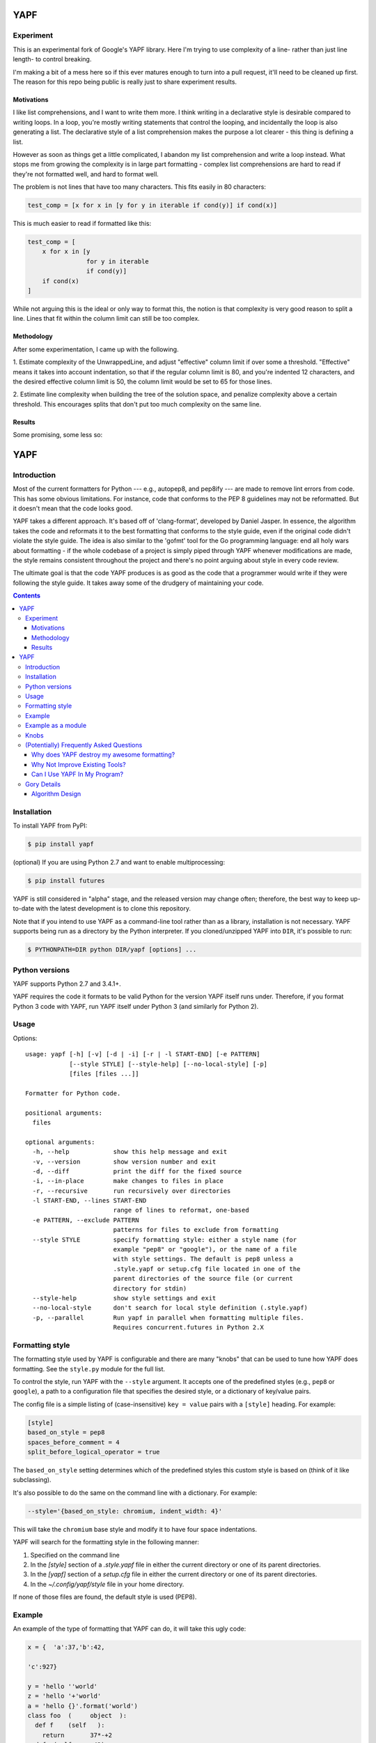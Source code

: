 ====
YAPF
====

Experiment 
==========

This is an experimental fork of Google's YAPF library. Here I'm trying to use
complexity of a line- rather than just line length- to control breaking.

I'm making a bit of a mess here so if this ever matures enough to turn into a
pull request, it'll need to be cleaned up first. The reason for this repo being
public is really just to share experiment results.

Motivations 
------------

I like list comprehensions, and I want to write them more. I think writing in a
declarative style is desirable compared to writing loops. In a loop, you're 
mostly writing statements that control the looping, and incidentally the loop 
is also generating a list. The declarative style of a list comprehension makes 
the purpose a lot clearer - this thing is defining a list.

However as soon as things get a little complicated, I abandon my list
comprehension and write a loop instead. What stops me from growing the
complexity is in large part formatting - complex list comprehensions are hard 
to read if they're not formatted well, and hard to format well.

The problem is not lines that have too many characters. This fits easily in
80 characters:

.. code-block:: python

    test_comp = [x for x in [y for y in iterable if cond(y)] if cond(x)]

This is much easier to read if formatted like this:

.. code-block:: python

    test_comp = [
        x for x in [y
                    for y in iterable
                    if cond(y)]
        if cond(x)
    ]

While not arguing this is the ideal or only way to format this, the notion is
that complexity is very good reason to split a line. Lines that fit within the 
column limit can still be too complex.

Methodology 
-----------

After some experimentation, I came up with the following.

1. Estimate complexity of the UnwrappedLine, and adjust "effective" column limit
if over some a threshold. "Effective" means it takes into account indentation,
so that if the regular column limit is 80, and you're indented 12 characters,
and the desired effective column limit is 50, the column limit would be set to
65 for those lines.

2. Estimate line complexity when building the tree of the solution space, and
penalize complexity above a certain threshold. This encourages splits 
that don't put too much complexity on the same line. 

Results
-------

Some promising, some less so:

.. code-block:: python
    def island_of_many_commas():
        big_ol_list = [
            1, 2, 3, 4, 5, 6, 7, 8, 9, 0, 1, 2, 3, 4, 5, 6, 7, 8, 9,
            0, 1, 2, 3, 4, 5, 6, 7, 8, 9, 0, 1, 2, 3, 4, 5, 6, 7, 8,
            9, 0, 1, 2, 3, 4, 5, 6, 7, 8, 9, 0, 1, 2, 3, 4, 5, 6, 7,
            8, 9, 0, 1, 2, 3, 4, 5, 6, 7, 8, 9, 0
        ]

        # was: complicated_call([a(b).c],[a(b).c],b([c]).a(),f in a(b).c,aaaaaaaaaa)
        complicated_call([a(b).c],
                         [a(b).c],
                         b([c]).a(), f in a(b).c, aaaaaaaaaa)

        train_wreck_call(
            1, 2,
            function_call(), [4], 5, 6, 7, 8, 9, 0, 1, 2, 3, 4, 5,
            6, 7, {8, 9, 0, 1, 2, 3, 4, 5, 6, 7}, 8, 9, 0, 1, 2, {
                3, 4, 5, 6, 7, 8, 9, 0, 1, 2, 3
            }, 4, 5, 6, 7, 8, 9, 0, 1, 2, 3, 4, 5, 6, 7, 8, 9,
            {0, 1, 2, 3, 4, 5, 6}, 7, 8, 9, 0)


    def incomprehensionable():
        # a zoo of comprehensions to play with.
        d = {n: n**2
             for n in range(5)}
        d = {n: True
             for n in range(5)}

        total_length = sum(
            len(x)
            for x, y in zip(strings, validity)
            if y)

        californian_name_lengths = sum(
            len(name)
            for name, zip_code in zip(names, zip_codes)
            if zip_code in california_zip_codes)

        some_dict = {
            k: v
            for k, v in [('a', 1), ('b',
                                    2)]
            if v % 2 == 0
        }

        set_of_vowels = {upper(i)
                         for i in sentence
                         if i in vowels}

        birthdays = (day for day in list_of_days
                     if day.has_birthday())
        birthdays = [day for day in list_of_days
                     if day.has_birthday()]

        zvals = [
            zvals[i]
            for i, (a, b) in enumerate(pairs(zvals))
            if b - a >= threshold
        ]

        not_terribly_pythonic = [
            i * 2
            for i in [j + 1
                      for j in range(20)
                      if (j % 3) == 0]
            if i * i > 19
        ]

        for row in [[i * j
                     for i in range(1, 8)]
                    for j in range(1, 4)]:
            print row

        return ("\n".join(
            str(i) + ":\t" + "*" * a.count(i)
            for i in range(min(a), max(a) + 1)))


    class VeryIndented(object):
        def list_comprehensions():
            if True:
                if True:
                    if True:
                        if True:
                            if True:
                                # now that we're indented a lot, let's see what happens

                                test_comp = [
                                    x for x in [y
                                                for y in iterable
                                                if cond(y)]
                                    if cond(x)
                                ]

                                test_comp = [
                                    xxxxxxxxxxx
                                    for xxxxxxxxxxx in [
                                        yyyyyyyyyy for yyyyyyyyyy in iterable
                                        if cond(yyyyyyyyyy)
                                    ]
                                    if cond(xxxxxxxxxxx)
                                ]


    class AClass(object):
        def list_comprehensions():
            # was: test_comp = [x for x in [y for y in iterable if cond(y)] if cond(x)]
            test_comp = [
                x for x in [y
                            for y in iterable
                            if cond(y)]
                if cond(x)
            ]

            # was: test_comp = [xxx for xxx in [yyy for yyy in iterable if cond(yyy)] if cond(xxx)]
            test_comp = [
                xxx for xxx in [yyy
                                for yyy in iterable
                                if cond(yyy)]
                if cond(xxx)
            ]

            # was: test_comp = [xxxxxx for xxxxxx in [yyyyyy for yyyyyy in iterable if cond(yyyyyy)] if cond(xxxxxx)]
            test_comp = [
                xxxxxx for xxxxxx in
                [yyyyyy for yyyyyy in iterable
                 if cond(yyyyyy)]
                if cond(xxxxxx)
            ]

            # was: test_comp = [xxxxxxxxx for xxxxxxxxx in [yyyyyyyy for yyyyyyyy in iterable if cond(yyyyyyyy)] if cond(xxxxxxxxx)]
            test_comp = [
                xxxxxxxxx
                for xxxxxxxxx in
                [yyyyyyyy for yyyyyyyy in iterable
                 if cond(yyyyyyyy)]
                if cond(xxxxxxxxx)
            ]

            # was: test_comp = [xxxxxxxxxxx for xxxxxxxxxxx in [yyyyyyyyyy for yyyyyyyyyy in iterable if cond(yyyyyyyyyy)] if cond(xxxxxxxxxxx)]
            test_comp = [
                xxxxxxxxxxx
                for xxxxxxxxxxx in [
                    yyyyyyyyyy for yyyyyyyyyy in iterable
                    if cond(yyyyyyyyyy)
                ]
                if cond(xxxxxxxxxxx)
            ]



====
YAPF
====

.. image:: https://badge.fury.io/py/yapf.svg
    :target: http://badge.fury.io/py/yapf
    :alt: PyPI version

.. image:: https://travis-ci.org/google/yapf.svg?branch=master
    :target: https://travis-ci.org/google/yapf
    :alt: Build status

.. image:: https://coveralls.io/repos/google/yapf/badge.svg?branch=master
    :target: https://coveralls.io/r/google/yapf?branch=master
    :alt: Coverage status


Introduction
============

Most of the current formatters for Python --- e.g., autopep8, and pep8ify ---
are made to remove lint errors from code. This has some obvious limitations.
For instance, code that conforms to the PEP 8 guidelines may not be
reformatted.  But it doesn't mean that the code looks good.

YAPF takes a different approach. It's based off of 'clang-format', developed by
Daniel Jasper. In essence, the algorithm takes the code and reformats it to the
best formatting that conforms to the style guide, even if the original code
didn't violate the style guide. The idea is also similar to the 'gofmt' tool for
the Go programming language: end all holy wars about formatting - if the whole
codebase of a project is simply piped through YAPF whenever modifications are
made, the style remains consistent throughout the project and there's no point
arguing about style in every code review.

The ultimate goal is that the code YAPF produces is as good as the code that a
programmer would write if they were following the style guide. It takes away
some of the drudgery of maintaining your code.

.. footer::

    YAPF is not an official Google product (experimental or otherwise), it is
    just code that happens to be owned by Google.

.. contents::


Installation
============

To install YAPF from PyPI:

.. code-block::

    $ pip install yapf

(optional) If you are using Python 2.7 and want to enable multiprocessing:

.. code-block::

    $ pip install futures

YAPF is still considered in "alpha" stage, and the released version may change
often; therefore, the best way to keep up-to-date with the latest development
is to clone this repository.

Note that if you intend to use YAPF as a command-line tool rather than as a
library, installation is not necessary. YAPF supports being run as a directory
by the Python interpreter. If you cloned/unzipped YAPF into ``DIR``, it's
possible to run:

.. code-block::

    $ PYTHONPATH=DIR python DIR/yapf [options] ...


Python versions
===============

YAPF supports Python 2.7 and 3.4.1+.

YAPF requires the code it formats to be valid Python for the version YAPF itself
runs under. Therefore, if you format Python 3 code with YAPF, run YAPF itself
under Python 3 (and similarly for Python 2).


Usage
=====

Options::

    usage: yapf [-h] [-v] [-d | -i] [-r | -l START-END] [-e PATTERN]
                [--style STYLE] [--style-help] [--no-local-style] [-p]
                [files [files ...]]

    Formatter for Python code.

    positional arguments:
      files

    optional arguments:
      -h, --help            show this help message and exit
      -v, --version         show version number and exit
      -d, --diff            print the diff for the fixed source
      -i, --in-place        make changes to files in place
      -r, --recursive       run recursively over directories
      -l START-END, --lines START-END
                            range of lines to reformat, one-based
      -e PATTERN, --exclude PATTERN
                            patterns for files to exclude from formatting
      --style STYLE         specify formatting style: either a style name (for
                            example "pep8" or "google"), or the name of a file
                            with style settings. The default is pep8 unless a
                            .style.yapf or setup.cfg file located in one of the
                            parent directories of the source file (or current
                            directory for stdin)
      --style-help          show style settings and exit
      --no-local-style      don't search for local style definition (.style.yapf)
      -p, --parallel        Run yapf in parallel when formatting multiple files.
                            Requires concurrent.futures in Python 2.X


Formatting style
================

The formatting style used by YAPF is configurable and there are many "knobs"
that can be used to tune how YAPF does formatting. See the ``style.py`` module
for the full list.

To control the style, run YAPF with the ``--style`` argument. It accepts one of
the predefined styles (e.g., ``pep8`` or ``google``), a path to a configuration
file that specifies the desired style, or a dictionary of key/value pairs.

The config file is a simple listing of (case-insensitive) ``key = value`` pairs
with a ``[style]`` heading. For example:

.. code-block::

    [style]
    based_on_style = pep8
    spaces_before_comment = 4
    split_before_logical_operator = true

The ``based_on_style`` setting determines which of the predefined styles this
custom style is based on (think of it like subclassing).

It's also possible to do the same on the command line with a dictionary. For
example:

.. code-block::

    --style='{based_on_style: chromium, indent_width: 4}'

This will take the ``chromium`` base style and modify it to have four space
indentations.

YAPF will search for the formatting style in the following manner:

1. Specified on the command line
2. In the `[style]` section of a `.style.yapf` file in either the current
   directory or one of its parent directories.
3. In the `[yapf]` section of a `setup.cfg` file in either the current
   directory or one of its parent directories.
4. In the `~/.config/yapf/style` file in your home directory.

If none of those files are found, the default style is used (PEP8).


Example
=======

An example of the type of formatting that YAPF can do, it will take this ugly
code:

.. code-block:: python

    x = {  'a':37,'b':42,

    'c':927}

    y = 'hello ''world'
    z = 'hello '+'world'
    a = 'hello {}'.format('world')
    class foo  (     object  ):
      def f    (self   ):
        return       37*-+2
      def g(self, x,y=42):
          return y
    def f  (   a ) :
      return      37+-+a[42-x :  y**3]

and reformat it into:

.. code-block:: python

    x = {'a': 37, 'b': 42, 'c': 927}

    y = 'hello ' 'world'
    z = 'hello ' + 'world'
    a = 'hello {}'.format('world')


    class foo(object):
        def f(self):
            return 37 * -+2

        def g(self, x, y=42):
            return y


    def f(a):
        return 37 + -+a[42 - x:y**3]


Example as a module
===================

The two main APIs for calling yapf are ``FormatCode`` and ``FormatFile``, these
share several arguments which are described below:

.. code-block:: python

    >>> from yapf.yapflib.yapf_api import FormatCode  # reformat a string of code

    >>> FormatCode("f ( a = 1, b = 2 )")
    'f(a=1, b=2)\n'

A ``style_config`` argument: Either a style name or a path to a file that contains
formatting style settings. If None is specified, use the default style
as set in ``style.DEFAULT_STYLE_FACTORY``.

.. code-block:: python

    >>> FormatCode("def g():\n  return True", style_config='pep8')
    'def g():\n    return True\n'

A ``lines`` argument: A list of tuples of lines (ints), [start, end],
that we want to format. The lines are 1-based indexed. It can be used by
third-party code (e.g., IDEs) when reformatting a snippet of code rather
than a whole file.

.. code-block:: python

    >>> FormatCode("def g( ):\n    a=1\n    b = 2\n    return a==b", lines=[(1, 1), (2, 3)])
    'def g():\n    a = 1\n    b = 2\n    return a==b\n'

A ``print_diff`` (bool): Instead of returning the reformatted source, return a
diff that turns the formatted source into reformatter source.

.. code-block:: python

    >>> print(FormatCode("a==b", filename="foo.py", print_diff=True))
    --- foo.py (original)
    +++ foo.py (reformatted)
    @@ -1 +1 @@
    -a==b
    +a == b

Note: the ``filename`` argument for ``FormatCode`` is what is inserted into
the diff, the default is ``<unknown>``.

``FormatFile`` returns reformatted code from the passed file along with its encoding:

.. code-block:: python

    >>> from yapf.yapflib.yapf_api import FormatFile  # reformat a file

    >>> print(open("foo.py").read())  # contents of file
    a==b

    >>> FormatFile("foo.py")
    ('a == b\n', 'utf-8')

The ``in-place`` argument saves the reformatted code back to the file:

.. code-block:: python

    >>> FormatFile("foo.py", in_place=True)
    (None, 'utf-8')

    >>> print(open("foo.py").read())  # contents of file (now fixed)
    a == b


Knobs
=====

``ALIGN_CLOSING_BRACKET_WITH_VISUAL_INDENT``
    Align closing bracket with visual indentation.

``ALLOW_MULTILINE_LAMBDAS``
    Allow lambdas to be formatted on more than one line.

``ALLOW_MULTILINE_DICTIONARY_KEYS``
    Allow dictionary keys to exist on multiple lines. For example:

    .. code-block:: python

        x = {
            ('this is the first element of a tuple',
             'this is the second element of a tuple'):
                 value,
        }

``ALLOW_SPLIT_BEFORE_DICT_VALUE``
    Allow splits before the dictionary value.

``BLANK_LINE_BEFORE_NESTED_CLASS_OR_DEF``
    Insert a blank line before a ``def`` or ``class`` immediately nested within
    another ``def`` or ``class``. For example:

    .. code-block:: python

        class Foo:
                           # <------ this blank line
            def method():
                pass

``BLANK_LINE_BEFORE_CLASS_DOCSTRING``
    Insert a blank line before a class-level docstring.

``COALESCE_BRACKETS``
    Do not split consecutive brackets. Only relevant when
    ``DEDENT_CLOSING_BRACKETS`` is set. For example:

    .. code-block:: python

        call_func_that_takes_a_dict(
            {
                'key1': 'value1',
                'key2': 'value2',
            }
        )

    would reformat to:

    .. code-block:: python

        call_func_that_takes_a_dict({
            'key1': 'value1',
            'key2': 'value2',
        })


``COLUMN_LIMIT``
    The column limit (or max line-length)

``CONTINUATION_INDENT_WIDTH``
    Indent width used for line continuations.

``DEDENT_CLOSING_BRACKETS``
    Put closing brackets on a separate line, dedented, if the bracketed
    expression can't fit in a single line. Applies to all kinds of brackets,
    including function definitions and calls. For example:

    .. code-block:: python

        config = {
            'key1': 'value1',
            'key2': 'value2',
        }  # <--- this bracket is dedented and on a separate line

        time_series = self.remote_client.query_entity_counters(
            entity='dev3246.region1',
            key='dns.query_latency_tcp',
            transform=Transformation.AVERAGE(window=timedelta(seconds=60)),
            start_ts=now()-timedelta(days=3),
            end_ts=now(),
        )  # <--- this bracket is dedented and on a separate line

``EACH_DICT_ENTRY_ON_SEPARATE_LINE``
    Place each dictionary entry onto its own line.

``I18N_COMMENT``
    The regex for an internationalization comment. The presence of this comment
    stops reformatting of that line, because the comments are required to be
    next to the string they translate.

``I18N_FUNCTION_CALL``
    The internationalization function call names. The presence of this function
    stops reformatting on that line, because the string it has cannot be moved
    away from the i18n comment.

``INDENT_DICTIONARY_VALUE``
    Indent the dictionary value if it cannot fit on the same line as the
    dictionary key. For example:

    .. code-block:: python

        config = {
            'key1':
                'value1',
            'key2': value1 +
                    value2,
        }

``INDENT_WIDTH``
    The number of columns to use for indentation.

``JOIN_MULTIPLE_LINES``
    Join short lines into one line. E.g., single line ``if`` statements.

``SPACES_AROUND_POWER_OPERATOR``
    Set to ``True`` to prefer using spaces around ``**``.

``NO_SPACES_AROUND_SELECTED_BINARY_OPERATORS``
    Do not include spaces around selected binary operators. For example:

    .. code-block:: python

        1 + 2 * 3 - 4 / 5

    will be formatted as follows when configured with a value ``"*,/"``:

    .. code-block:: python

        1 + 2*3 - 4/5

``SPACES_AROUND_DEFAULT_OR_NAMED_ASSIGN``
    Set to ``True`` to prefer spaces around the assignment operator for default
    or keyword arguments.

``SPACES_BEFORE_COMMENT``
    The number of spaces required before a trailing comment.

``SPACE_BETWEEN_ENDING_COMMA_AND_CLOSING_BRACKET``
    Insert a space between the ending comma and closing bracket of a list, etc.

``SPLIT_ARGUMENTS_WHEN_COMMA_TERMINATED``
    Split before arguments if the argument list is terminated by a comma.

``SPLIT_BEFORE_BITWISE_OPERATOR``
    Set to ``True`` to prefer splitting before ``&``, ``|`` or ``^`` rather
    than after.

``SPLIT_BEFORE_DICT_SET_GENERATOR``
    Split before a dictionary or set generator (comp_for). For example, note
    the split before the ``for``:

    .. code-block:: python

        foo = {
            variable: 'Hello world, have a nice day!'
            for variable in bar if variable != 42
        }

``SPLIT_BEFORE_FIRST_ARGUMENT``
    If an argument / parameter list is going to be split, then split before the
    first argument.

``SPLIT_BEFORE_LOGICAL_OPERATOR``
    Set to ``True`` to prefer splitting before ``and`` or ``or`` rather than
    after.

``SPLIT_BEFORE_NAMED_ASSIGNS``
    Split named assignments onto individual lines.

``SPLIT_PENALTY_AFTER_OPENING_BRACKET``
    The penalty for splitting right after the opening bracket.

``SPLIT_PENALTY_AFTER_UNARY_OPERATOR``
    The penalty for splitting the line after a unary operator.

``SPLIT_PENALTY_BEFORE_IF_EXPR``
    The penalty for splitting right before an ``if`` expression.

``SPLIT_PENALTY_BITWISE_OPERATOR``
    The penalty of splitting the line around the ``&``, ``|``, and ``^``
    operators.

``SPLIT_PENALTY_EXCESS_CHARACTER``
    The penalty for characters over the column limit.

``SPLIT_PENALTY_FOR_ADDED_LINE_SPLIT``
    The penalty incurred by adding a line split to the unwrapped line. The more
    line splits added the higher the penalty.

``SPLIT_PENALTY_IMPORT_NAMES``
    The penalty of splitting a list of ``import as`` names. For example:

    .. code-block:: python

      from a_very_long_or_indented_module_name_yada_yad import (long_argument_1,
                                                                long_argument_2,
                                                                long_argument_3)

    would reformat to something like:

    .. code-block:: python

      from a_very_long_or_indented_module_name_yada_yad import (
          long_argument_1, long_argument_2, long_argument_3)

``SPLIT_PENALTY_LOGICAL_OPERATOR``
    The penalty of splitting the line around the ``and`` and ``or`` operators.

``USE_TABS``
    Use the Tab character for indentation.

(Potentially) Frequently Asked Questions
========================================

Why does YAPF destroy my awesome formatting?
--------------------------------------------

YAPF tries very hard to get the formatting correct. But for some code, it won't
be as good as hand-formatting. In particular, large data literals may become
horribly disfigured under YAPF.

The reason for this is many-fold. But in essence YAPF is simply a tool to help
with development. It will format things to coincide with the style guide, but
that may not equate with readability.

What can be done to alleviate this situation is to indicate regions YAPF should
ignore when reformatting something:

.. code-block:: python

    # yapf: disable
    FOO = {
        # ... some very large, complex data literal.
    }

    BAR = [
        # ... another large data literal.
    ]
    # yapf: enable

You can also disable formatting for a single literal like this:

.. code-block:: python

    BAZ = {
        (1, 2, 3, 4),
        (5, 6, 7, 8),
        (9, 10, 11, 12),
    }  # yapf: disable

To preserve the nice dedented closing brackets, use the
``dedent_closing_brackets`` in your style. Note that in this case all
brackets, including function definitions and calls, are going to use
that style.  This provides consistency across the formatted codebase.

Why Not Improve Existing Tools?
-------------------------------

We wanted to use clang-format's reformatting algorithm. It's very powerful and
designed to come up with the best formatting possible. Existing tools were
created with different goals in mind, and would require extensive modifications
to convert to using clang-format's algorithm.

Can I Use YAPF In My Program?
-----------------------------

Please do! YAPF was designed to be used as a library as well as a command line
tool. This means that a tool or IDE plugin is free to use YAPF.


Gory Details
============

Algorithm Design
----------------

The main data structure in YAPF is the ``UnwrappedLine`` object. It holds a list
of ``FormatToken``\s, that we would want to place on a single line if there were
no column limit. An exception being a comment in the middle of an expression
statement will force the line to be formatted on more than one line. The
formatter works on one ``UnwrappedLine`` object at a time.

An ``UnwrappedLine`` typically won't affect the formatting of lines before or
after it. There is a part of the algorithm that may join two or more
``UnwrappedLine``\s into one line. For instance, an if-then statement with a
short body can be placed on a single line:

.. code-block:: python

    if a == 42: continue

YAPF's formatting algorithm creates a weighted tree that acts as the solution
space for the algorithm. Each node in the tree represents the result of a
formatting decision --- i.e., whether to split or not to split before a token.
Each formatting decision has a cost associated with it. Therefore, the cost is
realized on the edge between two nodes. (In reality, the weighted tree doesn't
have separate edge objects, so the cost resides on the nodes themselves.)

For example, take the following Python code snippet. For the sake of this
example, assume that line (1) violates the column limit restriction and needs to
be reformatted.

.. code-block:: python

    def xxxxxxxxxxx(aaaaaaaaaaaa, bbbbbbbbb, cccccccc, dddddddd, eeeeee):  # 1
        pass                                                               # 2

For line (1), the algorithm will build a tree where each node (a
``FormattingDecisionState`` object) is the state of the line at that token given
the decision to split before the token or not. Note: the ``FormatDecisionState``
objects are copied by value so each node in the graph is unique and a change in
one doesn't affect other nodes.

Heuristics are used to determine the costs of splitting or not splitting.
Because a node holds the state of the tree up to a token's insertion, it can
easily determine if a splitting decision will violate one of the style
requirements. For instance, the heuristic is able to apply an extra penalty to
the edge when not splitting between the previous token and the one being added.

There are some instances where we will never want to split the line, because
doing so will always be detrimental (i.e., it will require a backslash-newline,
which is very rarely desirable). For line (1), we will never want to split the
first three tokens: ``def``, ``xxxxxxxxxxx``, and ``(``. Nor will we want to
split between the ``)`` and the ``:`` at the end. These regions are said to be
"unbreakable." This is reflected in the tree by there not being a "split"
decision (left hand branch) within the unbreakable region.

Now that we have the tree, we determine what the "best" formatting is by finding
the path through the tree with the lowest cost.

And that's it!
